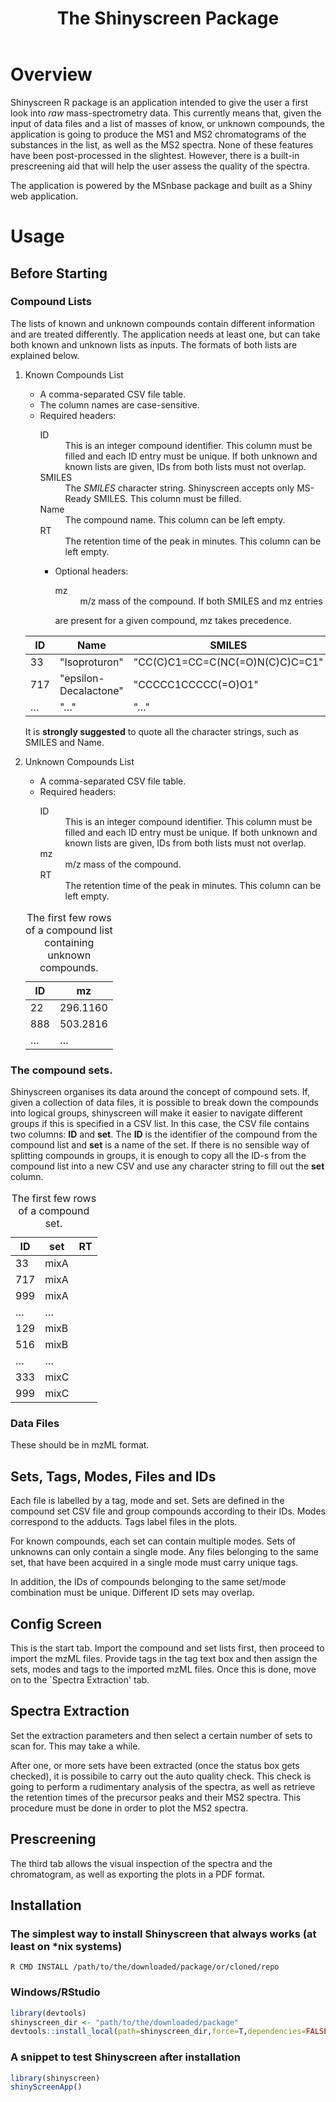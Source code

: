 #+TITLE: The Shinyscreen Package

* Overview

  Shinyscreen R package is an application intended to give the user a
  first look into /raw/ mass-spectrometry data. This currently means
  that, given the input of data files and a list of masses of know, or
  unknown compounds, the application is going to produce the MS1 and
  MS2 chromatograms of the substances in the list, as well as the MS2
  spectra. None of these features have been post-processed in the
  slightest. However, there is a built-in prescreening aid that will
  help the user assess the quality of the spectra.

  The application is powered by the MSnbase package and built as a
  Shiny web application.
  
* Usage 
** Before Starting
***  Compound Lists

    The lists of known and unknown compounds contain different
    information and are treated differently. The application needs at
    least one, but can take both known and unknown lists as
    inputs. The formats of both lists are explained below.

**** Known Compounds List
     - A comma-separated CSV file table.
     - The column names are case-sensitive.
     - Required headers:
       - ID :: This is an integer compound identifier. This column
	       must be filled and each ID entry must be unique. If
	       both unknown and known lists are given, IDs from both
	       lists must not overlap.
       - SMILES ::  The /SMILES/ character string. Shinyscreen accepts
		    only MS-Ready SMILES. This column must be filled.
       - Name :: The compound name. This column can be left empty.
       - RT :: The retention time of the peak in minutes. This column
	       can be left empty.
       - Optional headers:
         - mz :: m/z mass of the compound. If both SMILES and mz entries
		 are present for a given compound, mz takes precedence.

        #+CAPTION: The first few rows of a compound list containing known compounds.
	|  ID | Name                  | SMILES                          |   RT |
	|-----+-----------------------+---------------------------------+------|
	|  33 | "Isoproturon"         | "CC(C)C1=CC=C(NC(=O)N(C)C)C=C1" | 19.6 |
	| 717 | "epsilon-Decalactone" | "CCCCC1CCCCC(=O)O1"             |      |
	| ... | "..."                 | "..."                           | ...  |

	It is *strongly suggested* to quote all the character strings, such
	as SMILES and Name.

**** Unknown Compounds List
     - A comma-separated CSV file table.
     - Required headers:
       - ID :: This is an integer compound identifier. This column
               must be filled and each ID entry must be unique. If
               both unknown and known lists are given, IDs from both
               lists must not overlap.
       - mz :: m/z mass of the compound.
       - RT :: The retention time of the peak in minutes. This column
               can be left empty.


     #+CAPTION: The first few rows of a compound list containing unknown compounds.
     |  ID |       mz |
     |-----+----------|
     |  22 | 296.1160 |
     | 888 | 503.2816 |
     | ... |      ... |
      
       

   
*** The compound sets.

    Shinyscreen organises its data around the concept of compound
    sets. If, given a collection of data files, it is possible
    to break down the compounds into logical groups, shinyscreen
    will make it easier to navigate different groups if this is
    specified in a CSV list. In this case, the CSV file contains two
    columns: *ID* and *set*. The *ID* is the identifier of the
    compound from the compound list and *set* is a name of the
    set. If there is no sensible way of splitting compounds in
    groups, it is enough to copy all the ID-s from the compound list
    into a new CSV and use any character string to fill out the
    *set* column.
    
    #+CAPTION: The first few rows of a compound set.
    |  ID | set  | RT |
    |-----+------+----|
    |  33 | mixA |    |
    | 717 | mixA |    |
    | 999 | mixA |    |
    | ... | ...  |    |
    | 129 | mixB |    |
    | 516 | mixB |    |
    | ... | ...  |    |
    | 333 | mixC |    |
    | 999 | mixC |    |


***  Data Files
    These should be in mzML format.
      
   
     

** Sets, Tags, Modes, Files and IDs      
   Each file is labelled by a tag, mode and set. Sets are defined in
   the compound set CSV file and group compounds according to their
   IDs. Modes correspond to the adducts. Tags label files in the
   plots.

   For known compounds, each set can contain multiple modes. Sets of
   unknowns can only contain a single mode. Any files belonging to the
   same set, that have been acquired in a single mode must carry
   unique tags. 

   In addition, the IDs of compounds belonging to the same set/mode
   combination must be unique. Different ID sets may overlap.

** Config Screen
   This is the start tab. Import the compound and set lists first,
   then proceed to import the mzML files. Provide tags in the tag text
   box and then assign the sets, modes and tags to the imported mzML
   files. Once this is done, move on to the `Spectra Extraction' tab.

** Spectra Extraction  
   Set the extraction parameters and then select a certain number of
   sets to scan for. This may take a while.

   After one, or more sets have been extracted (once the status box
   gets checked), it is possibile to carry out the auto quality
   check. This check is going to perform a rudimentary analysis of the
   spectra, as well as retrieve the retention times of the precursor
   peaks and their MS2 spectra. This procedure must be done in order
   to plot the MS2 spectra.

** Prescreening
   The third tab allows the visual inspection of the spectra and the
   chromatogram, as well as exporting the plots in a PDF format.

** Installation
*** The simplest way to install Shinyscreen that always works (at least on *nix systems)
   #+BEGIN_SRC shell
     R CMD INSTALL /path/to/the/downloaded/package/or/cloned/repo
   #+END_SRC

*** Windows/RStudio
   #+BEGIN_SRC r
     library(devtools)
     shinyscreen_dir <- "path/to/the/downloaded/package"
     devtools::install_local(path=shinyscreen_dir,force=T,dependencies=FALSE)
   #+END_SRC

*** A snippet to test Shinyscreen after installation
   #+BEGIN_SRC r
     library(shinyscreen)
     shinyScreenApp()
   #+END_SRC
